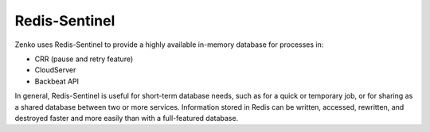 Redis-Sentinel
==============

Zenko uses Redis-Sentinel to provide a highly available in-memory
database for processes in:

-  CRR (pause and retry feature)
-  CloudServer
-  Backbeat API

In general, Redis-Sentinel is useful for short-term database needs, such
as for a quick or temporary job, or for sharing as a shared database
between two or more services. Information stored in Redis can be
written, accessed, rewritten, and destroyed faster and more easily than
with a full-featured database.


